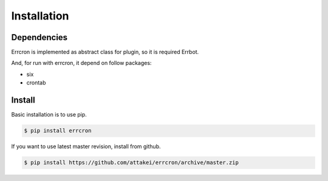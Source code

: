 Installation
============

Dependencies
------------

Errcron is implemented as abstract class for plugin, so it is required Errbot.

And, for run with errcron, it depend on follow packages:

- six
- crontab


Install
-------

Basic installation is to use pip.

.. code-block:: bash

   $ pip install errcron


If you want to use latest master revision, install from github.

.. code-block:: bash

   $ pip install https://github.com/attakei/errcron/archive/master.zip
